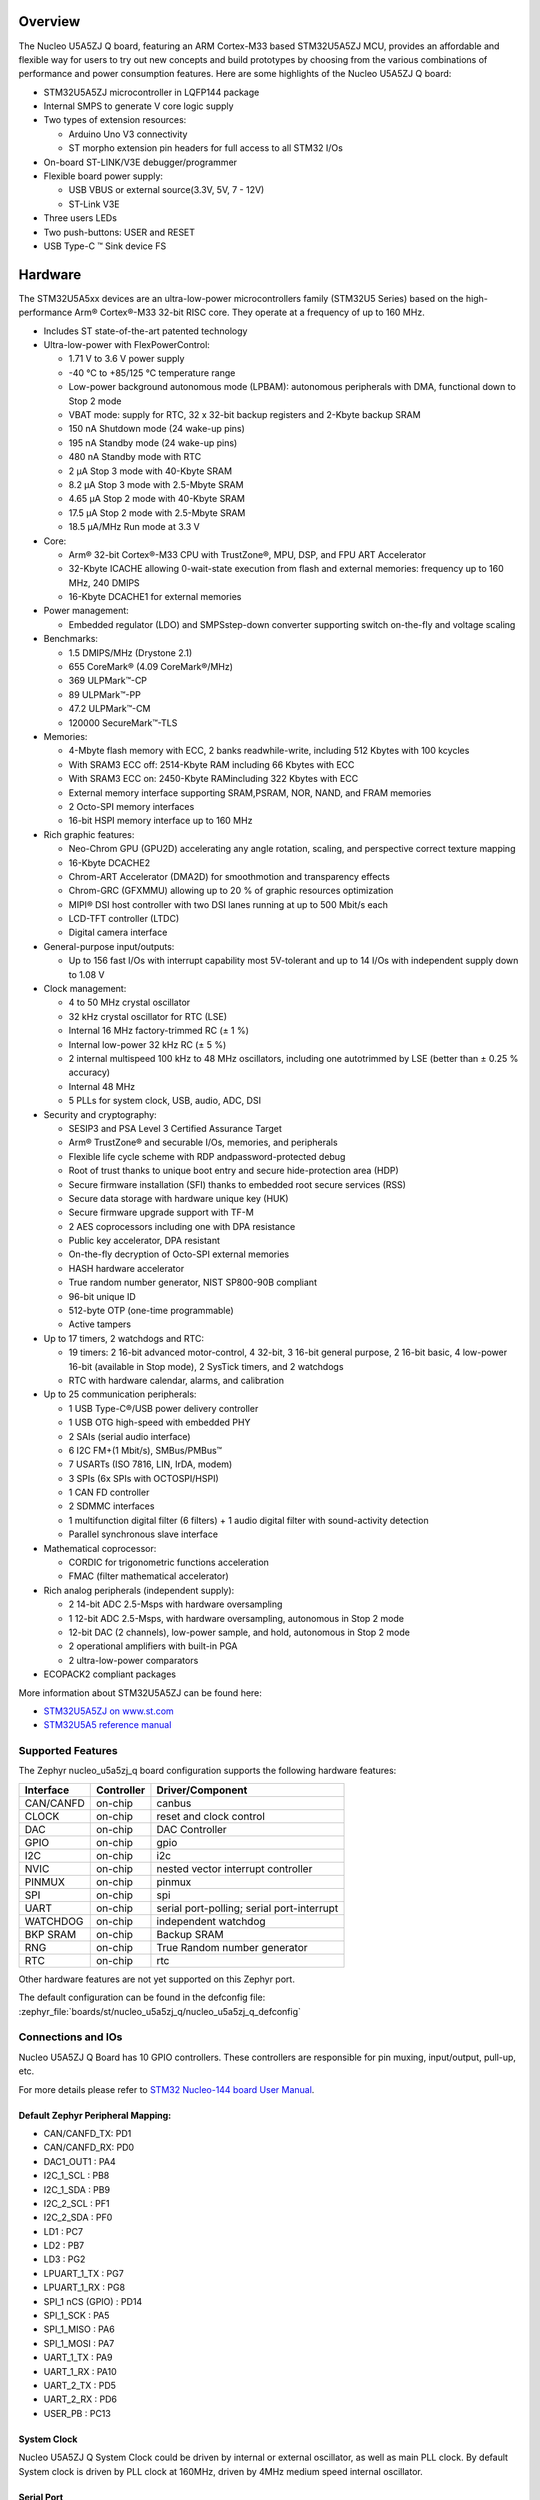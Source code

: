.. zephyr:board:: nucleo_u5a5zj_q

Overview
********

The Nucleo U5A5ZJ Q board, featuring an ARM Cortex-M33 based STM32U5A5ZJ MCU,
provides an affordable and flexible way for users to try out new concepts and
build prototypes by choosing from the various combinations of performance and
power consumption features. Here are some highlights of the Nucleo U5A5ZJ Q
board:


- STM32U5A5ZJ microcontroller in LQFP144 package
- Internal SMPS to generate V core logic supply
- Two types of extension resources:

  - Arduino Uno V3 connectivity
  - ST morpho extension pin headers for full access to all STM32 I/Os

- On-board ST-LINK/V3E debugger/programmer
- Flexible board power supply:

  - USB VBUS or external source(3.3V, 5V, 7 - 12V)
  - ST-Link V3E

- Three users LEDs
- Two push-buttons: USER and RESET
- USB Type-C ™ Sink device FS

Hardware
********

The STM32U5A5xx devices are an ultra-low-power microcontrollers family (STM32U5
Series) based on the high-performance Arm® Cortex®-M33 32-bit RISC core.
They operate at a frequency of up to 160 MHz.

- Includes ST state-of-the-art patented technology
- Ultra-low-power with FlexPowerControl:

  - 1.71 V to 3.6 V power supply
  - -40 °C to +85/125 °C temperature range
  - Low-power background autonomous mode (LPBAM): autonomous peripherals with
    DMA, functional down to Stop 2 mode
  - VBAT mode: supply for RTC, 32 x 32-bit backup registers and 2-Kbyte backup SRAM
  - 150 nA Shutdown mode (24 wake-up pins)
  - 195 nA Standby mode (24 wake-up pins)
  - 480 nA Standby mode with RTC
  - 2 µA Stop 3 mode with 40-Kbyte SRAM
  - 8.2 µA Stop 3 mode with 2.5-Mbyte SRAM
  - 4.65 µA Stop 2 mode with 40-Kbyte SRAM
  - 17.5 µA Stop 2 mode with 2.5-Mbyte SRAM
  - 18.5 µA/MHz Run mode at 3.3 V

- Core:

  - Arm® 32-bit Cortex®-M33 CPU with TrustZone®, MPU, DSP,
    and FPU ART Accelerator
  - 32-Kbyte ICACHE allowing 0-wait-state execution from flash and external
    memories: frequency up to 160 MHz, 240 DMIPS
  - 16-Kbyte DCACHE1 for external memories

- Power management:

  - Embedded regulator (LDO) and SMPSstep-down converter supporting switch
    on-the-fly and voltage scaling

- Benchmarks:

  - 1.5 DMIPS/MHz (Drystone 2.1)
  - 655 CoreMark® (4.09 CoreMark®/MHz)
  - 369 ULPMark™-CP
  - 89 ULPMark™-PP
  - 47.2 ULPMark™-CM
  - 120000 SecureMark™-TLS

- Memories:

  - 4-Mbyte flash memory with ECC, 2 banks readwhile-write, including 512 Kbytes
    with 100 kcycles
  - With SRAM3 ECC off: 2514-Kbyte RAM including 66 Kbytes with ECC
  - With SRAM3 ECC on: 2450-Kbyte RAMincluding 322 Kbytes with ECC
  - External memory interface supporting SRAM,PSRAM, NOR, NAND, and FRAM memories
  - 2 Octo-SPI memory interfaces
  - 16-bit HSPI memory interface up to 160 MHz

- Rich graphic features:

  - Neo-Chrom GPU (GPU2D) accelerating any angle rotation, scaling, and
    perspective correct texture mapping
  - 16-Kbyte DCACHE2
  - Chrom-ART Accelerator (DMA2D) for smoothmotion and transparency effects
  - Chrom-GRC (GFXMMU) allowing up to 20 % of graphic resources optimization
  - MIPI® DSI host controller with two DSI lanes running at up to 500 Mbit/s each
  - LCD-TFT controller (LTDC)
  - Digital camera interface

- General-purpose input/outputs:

  - Up to 156 fast I/Os with interrupt capability most 5V-tolerant and
    up to 14 I/Os with independent supply down to 1.08 V

- Clock management:

  - 4 to 50 MHz crystal oscillator
  - 32 kHz crystal oscillator for RTC (LSE)
  - Internal 16 MHz factory-trimmed RC (± 1 %)
  - Internal low-power 32 kHz RC (± 5 %)
  - 2 internal multispeed 100 kHz to 48 MHz oscillators, including one
    autotrimmed by LSE (better than ± 0.25 % accuracy)
  - Internal 48 MHz
  - 5 PLLs for system clock, USB, audio, ADC, DSI

- Security and cryptography:

  - SESIP3 and PSA Level 3 Certified Assurance Target
  - Arm® TrustZone® and securable I/Os, memories, and peripherals
  - Flexible life cycle scheme with RDP andpassword-protected debug
  - Root of trust thanks to unique boot entry and secure hide-protection area (HDP)
  - Secure firmware installation (SFI) thanks to embedded root secure services (RSS)
  - Secure data storage with hardware unique key (HUK)
  - Secure firmware upgrade support with TF-M
  - 2 AES coprocessors including one with DPA resistance
  - Public key accelerator, DPA resistant
  - On-the-fly decryption of Octo-SPI external memories
  - HASH hardware accelerator
  - True random number generator, NIST SP800-90B compliant
  - 96-bit unique ID
  - 512-byte OTP (one-time programmable)
  - Active tampers

- Up to 17 timers, 2 watchdogs and RTC:

  - 19 timers: 2 16-bit advanced motor-control, 4 32-bit, 3 16-bit general
    purpose, 2 16-bit basic, 4 low-power 16-bit (available in Stop mode),
    2 SysTick timers, and 2 watchdogs
  - RTC with hardware calendar, alarms, and calibration

- Up to 25 communication peripherals:

  - 1 USB Type-C®/USB power delivery controller
  - 1 USB OTG high-speed with embedded PHY
  - 2 SAIs (serial audio interface)
  - 6 I2C FM+(1 Mbit/s), SMBus/PMBus™
  - 7 USARTs (ISO 7816, LIN, IrDA, modem)
  - 3 SPIs (6x SPIs with OCTOSPI/HSPI)
  - 1 CAN FD controller
  - 2 SDMMC interfaces
  - 1 multifunction digital filter (6 filters) + 1 audio digital filter
    with sound-activity detection
  - Parallel synchronous slave interface

- Mathematical coprocessor:

  - CORDIC for trigonometric functions acceleration
  - FMAC (filter mathematical accelerator)

- Rich analog peripherals (independent supply):

  - 2 14-bit ADC 2.5-Msps with hardware oversampling
  - 1 12-bit ADC 2.5-Msps, with hardware oversampling, autonomous in Stop 2 mode
  - 12-bit DAC (2 channels), low-power sample, and hold, autonomous in Stop 2 mode
  - 2 operational amplifiers with built-in PGA
  - 2 ultra-low-power comparators

- ECOPACK2 compliant packages

More information about STM32U5A5ZJ can be found here:

- `STM32U5A5ZJ on www.st.com`_
- `STM32U5A5 reference manual`_

Supported Features
==================

The Zephyr nucleo_u5a5zj_q board configuration supports the following hardware features:

+-----------+------------+-------------------------------------+
| Interface | Controller | Driver/Component                    |
+===========+============+=====================================+
| CAN/CANFD | on-chip    | canbus                              |
+-----------+------------+-------------------------------------+
| CLOCK     | on-chip    | reset and clock control             |
+-----------+------------+-------------------------------------+
| DAC       | on-chip    | DAC Controller                      |
+-----------+------------+-------------------------------------+
| GPIO      | on-chip    | gpio                                |
+-----------+------------+-------------------------------------+
| I2C       | on-chip    | i2c                                 |
+-----------+------------+-------------------------------------+
| NVIC      | on-chip    | nested vector interrupt controller  |
+-----------+------------+-------------------------------------+
| PINMUX    | on-chip    | pinmux                              |
+-----------+------------+-------------------------------------+
| SPI       | on-chip    | spi                                 |
+-----------+------------+-------------------------------------+
| UART      | on-chip    | serial port-polling;                |
|           |            | serial port-interrupt               |
+-----------+------------+-------------------------------------+
| WATCHDOG  | on-chip    | independent watchdog                |
+-----------+------------+-------------------------------------+
| BKP SRAM  | on-chip    | Backup SRAM                         |
+-----------+------------+-------------------------------------+
| RNG       | on-chip    | True Random number generator        |
+-----------+------------+-------------------------------------+
| RTC       | on-chip    | rtc                                 |
+-----------+------------+-------------------------------------+


Other hardware features are not yet supported on this Zephyr port.

The default configuration can be found in the defconfig file:
:zephyr_file:`boards/st/nucleo_u5a5zj_q/nucleo_u5a5zj_q_defconfig`


Connections and IOs
===================

Nucleo U5A5ZJ Q Board has 10 GPIO controllers. These controllers are responsible
for pin muxing, input/output, pull-up, etc.

For more details please refer to `STM32 Nucleo-144 board User Manual`_.

Default Zephyr Peripheral Mapping:
----------------------------------


- CAN/CANFD_TX: PD1
- CAN/CANFD_RX: PD0
- DAC1_OUT1 : PA4
- I2C_1_SCL : PB8
- I2C_1_SDA : PB9
- I2C_2_SCL : PF1
- I2C_2_SDA : PF0
- LD1 : PC7
- LD2 : PB7
- LD3 : PG2
- LPUART_1_TX : PG7
- LPUART_1_RX : PG8
- SPI_1 nCS (GPIO) : PD14
- SPI_1_SCK : PA5
- SPI_1_MISO : PA6
- SPI_1_MOSI : PA7
- UART_1_TX : PA9
- UART_1_RX : PA10
- UART_2_TX : PD5
- UART_2_RX : PD6
- USER_PB : PC13

System Clock
------------

Nucleo U5A5ZJ Q System Clock could be driven by internal or external oscillator,
as well as main PLL clock. By default System clock is driven by PLL clock at
160MHz, driven by 4MHz medium speed internal oscillator.

Serial Port
-----------

Nucleo U5A5ZJ Q board has 6 U(S)ARTs. The Zephyr console output is assigned to
USART1. Default settings are 115200 8N1.


Backup SRAM
-----------

In order to test backup SRAM you may want to disconnect VBAT from VDD. You can
do it by removing ``SB50`` jumper on the back side of the board.


Programming and Debugging
*************************

Nucleo U5A5ZJ-Q board includes an ST-LINK/V3 embedded debug tool interface.
This probe allows to flash the board using various tools.

Flashing
========

The board is configured to be flashed using west `STM32CubeProgrammer`_ runner,
so its :ref:`installation <stm32cubeprog-flash-host-tools>` is required.

Alternatively, OpenOCD, JLink, or pyOCD can also be used to flash the board using
the ``--runner`` (or ``-r``) option:

.. code-block:: console

   $ west flash --runner openocd
   $ west flash --runner jlink
   $ west flash --runner pyocd

For pyOCD, additional target information needs to be installed.
This can be done by executing the following commands.

.. code-block:: console

   $ pyocd pack --update
   $ pyocd pack --install stm32u5


Flashing an application to Nucleo U5A5ZJ Q
------------------------------------------

Connect the Nucleo U5A5ZJ Q to your host computer using the USB port.
Then build and flash an application. Here is an example for the
:zephyr:code-sample:`hello_world` application.

Run a serial host program to connect with your Nucleo board:

.. code-block:: console

   $ minicom -D /dev/ttyACM0

Then build and flash the application.

.. zephyr-app-commands::
   :zephyr-app: samples/hello_world
   :board: nucleo_u5a5zj_q
   :goals: build flash

You should see the following message on the console:

.. code-block:: console

   Hello World! arm

Debugging
=========

Default flasher for this board is openocd. It could be used in the usual way.
Here is an example for the :zephyr:code-sample:`blinky` application.

.. zephyr-app-commands::
   :zephyr-app: samples/basic/blinky
   :board: nucleo_u5a5zj_q
   :goals: debug

Note: Check the ``build/tfm`` directory to ensure that the commands required by these scripts
(``readlink``, etc.) are available on your system. Please also check ``STM32_Programmer_CLI``
(which is used for initialization) is available in the PATH.

.. _STM32 Nucleo-144 board User Manual:
   https://www.st.com/resource/en/user_manual/um2861-stm32u5-nucleo144-board-mb1549-stmicroelectronics.pdf

.. _STM32U5A5ZJ on www.st.com:
   https://www.st.com/en/microcontrollers/stm32u5a5zj.html

.. _STM32U5A5 reference manual:
   https://www.st.com/resource/en/reference_manual/rm0456-stm32u5-series-armbased-32bit-mcus-stmicroelectronics.pdf

.. _STM32CubeProgrammer:
   https://www.st.com/en/development-tools/stm32cubeprog.html

.. _STMicroelectronics customized version of OpenOCD:
   https://github.com/STMicroelectronics/OpenOCD

